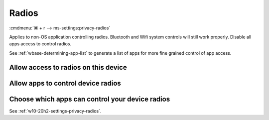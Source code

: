 .. _w10-20h2-settings-privacy-radios:

Radios
######
:cmdmenu:`⌘ + r --> ms-settings:privacy-radios`

Applies to non-OS application controlling radios. Bluetooth and Wifi system
controls will still work properly. Disable all apps access to control radios.

See :ref:`wbase-determining-app-list` to generate a list of apps for more fine
grained control of app access.

Allow access to radios on this device
*************************************
.. dropdown:: Disable Allow access to radios on this device
  :color: primary
  :icon: note
  :animate: fade-in
  :class-container: sd-shadow-sm

  .. gpo::    Disable Allow access to radios on this device
    :path:    Computer Configuration -->
              Administrative Templates -->
              Windows Components -->
              App Privacy -->
              Let Windows apps control radios
    :value0:  ☑, {ENABLED}
    :value1:  Default for all apps, Force Deny
    :ref:     https://docs.microsoft.com/en-us/windows/privacy/manage-connections-from-windows-operating-system-components-to-microsoft-services#1814-radios
    :update:  2021-02-19
    :generic:
    :open:

    ``Allow`` enables.

  .. regedit:: Disable Allow access to radios on this device
    :path:     HKEY_LOCAL_MACHINE\SOFTWARE\Microsoft\Windows\CurrentVersion\
               CapabilityAccessManager\ConsentStore\radios
    :value0:   Value, {SZ}, Deny
    :ref:      https://docs.microsoft.com/en-us/windows/privacy/manage-connections-from-windows-operating-system-components-to-microsoft-services#1814-radios
    :update:   2021-02-19
    :generic:
    :open:

Allow apps to control device radios
***********************************
.. dropdown:: Allow apps to control device radios
  :color: primary
  :icon: note
  :animate: fade-in
  :class-container: sd-shadow-sm

  .. gpo::    Disable apps access your radios
    :path:    Computer Configuration -->
              Administrative Templates -->
              Windows Components -->
              App Privacy -->
              Let Windows apps control radios
    :value0:  ☑, {ENABLED}
    :value1:  Default for all apps, Force Deny
    :ref:     https://docs.microsoft.com/en-us/windows/privacy/manage-connections-from-windows-operating-system-components-to-microsoft-services#1814-radios
    :update:  2021-02-19
    :generic:
    :open:

    ``0`` enables apps access to radios.

  .. regedit:: Disable apps to access your radios
    :path:     HKEY_LOCAL_MACHINE\Software\Policies\Microsoft\Windows\AppPrivacy
    :value0:   LetAppsAccessRadios, {DWORD}, 2
    :ref:      https://docs.microsoft.com/en-us/windows/privacy/manage-connections-from-windows-operating-system-components-to-microsoft-services#1814-radios
    :update:   2021-02-19
    :generic:
    :open:

Choose which apps can control your device radios
************************************************
See :ref:`w10-20h2-settings-privacy-radios`.
